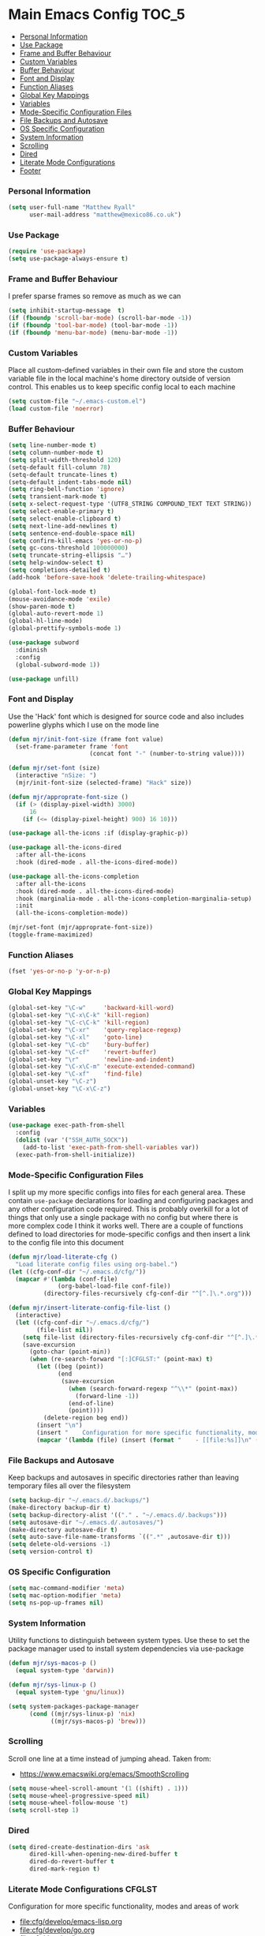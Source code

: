 * Main Emacs Config                                                   :TOC_5:
    - [[#personal-information][Personal Information]]
    - [[#use-package][Use Package]]
    - [[#frame-and-buffer-behaviour][Frame and Buffer Behaviour]]
    - [[#custom-variables][Custom Variables]]
    - [[#buffer-behaviour][Buffer Behaviour]]
    - [[#font-and-display][Font and Display]]
    - [[#function-aliases][Function Aliases]]
    - [[#global-key-mappings][Global Key Mappings]]
    - [[#variables][Variables]]
    - [[#mode-specific-configuration-files][Mode-Specific Configuration Files]]
    - [[#file-backups-and-autosave][File Backups and Autosave]]
    - [[#os-specific-configuration][OS Specific Configuration]]
    - [[#system-information][System Information]]
    - [[#scrolling][Scrolling]]
    - [[#dired][Dired]]
    - [[#literate-mode-configurations][Literate Mode Configurations]]
    - [[#footer][Footer]]

*** Personal Information
    #+BEGIN_SRC emacs-lisp
    (setq user-full-name "Matthew Ryall"
          user-mail-address "matthew@mexico86.co.uk")
    #+END_SRC

*** Use Package
    #+begin_src emacs-lisp
    (require 'use-package)
    (setq use-package-always-ensure t)
    #+end_src
*** Frame and Buffer Behaviour
    I prefer sparse frames so remove as much as we can
    #+BEGIN_SRC emacs-lisp
    (setq inhibit-startup-message  t)
    (if (fboundp 'scroll-bar-mode) (scroll-bar-mode -1))
    (if (fboundp 'tool-bar-mode) (tool-bar-mode -1))
    (if (fboundp 'menu-bar-mode) (menu-bar-mode -1))
    #+END_SRC

*** Custom Variables
    Place all custom-defined variables in their own file and store the custom
    variable file in the local machine's home directory outside of version
    control. This enables us to keep specific config local to each machine

    #+BEGIN_SRC emacs-lisp
    (setq custom-file "~/.emacs-custom.el")
    (load custom-file 'noerror)
    #+END_SRC

*** Buffer Behaviour
    #+BEGIN_SRC emacs-lisp
    (setq line-number-mode t)
    (setq column-number-mode t)
    (setq split-width-threshold 120)
    (setq-default fill-column 78)
    (setq-default truncate-lines t)
    (setq-default indent-tabs-mode nil)
    (setq ring-bell-function 'ignore)
    (setq transient-mark-mode t)
    (setq x-select-request-type '(UTF8_STRING COMPOUND_TEXT TEXT STRING))
    (setq select-enable-primary t)
    (setq select-enable-clipboard t)
    (setq next-line-add-newlines t)
    (setq sentence-end-double-space nil)
    (setq confirm-kill-emacs 'yes-or-no-p)
    (setq gc-cons-threshold 100000000)
    (setq truncate-string-ellipsis "…")
    (setq help-window-select t)
    (setq completions-detailed t)
    (add-hook 'before-save-hook 'delete-trailing-whitespace)

    (global-font-lock-mode t)
    (mouse-avoidance-mode 'exile)
    (show-paren-mode t)
    (global-auto-revert-mode 1)
    (global-hl-line-mode)
    (global-prettify-symbols-mode 1)

    (use-package subword
      :diminish
      :config
      (global-subword-mode 1))

    (use-package unfill)
    #+END_SRC

*** Font and Display
    Use the 'Hack' font which is designed for source code and also includes
    powerline glyphs which I use on the mode line
    #+BEGIN_SRC emacs-lisp
    (defun mjr/init-font-size (frame font value)
      (set-frame-parameter frame 'font
                           (concat font "-" (number-to-string value))))

    (defun mjr/set-font (size)
      (interactive "nSize: ")
      (mjr/init-font-size (selected-frame) "Hack" size))

    (defun mjr/approprate-font-size ()
      (if (> (display-pixel-width) 3000)
          16
        (if (<= (display-pixel-height) 900) 16 10)))

    (use-package all-the-icons :if (display-graphic-p))

    (use-package all-the-icons-dired
      :after all-the-icons
      :hook (dired-mode . all-the-icons-dired-mode))

    (use-package all-the-icons-completion
      :after all-the-icons
      :hook (dired-mode . all-the-icons-dired-mode)
      :hook (marginalia-mode . all-the-icons-completion-marginalia-setup)
      :init
      (all-the-icons-completion-mode))

    (mjr/set-font (mjr/approprate-font-size))
    (toggle-frame-maximized)
    #+END_SRC

*** Function Aliases
    #+BEGIN_SRC emacs-lisp
    (fset 'yes-or-no-p 'y-or-n-p)
    #+END_SRC

*** Global Key Mappings
    #+BEGIN_SRC emacs-lisp
    (global-set-key "\C-w"     'backward-kill-word)
    (global-set-key "\C-x\C-k" 'kill-region)
    (global-set-key "\C-c\C-k" 'kill-region)
    (global-set-key "\C-xr"    'query-replace-regexp)
    (global-set-key "\C-xl"    'goto-line)
    (global-set-key "\C-cb"    'bury-buffer)
    (global-set-key "\C-cf"    'revert-buffer)
    (global-set-key "\r"       'newline-and-indent)
    (global-set-key "\C-x\C-m" 'execute-extended-command)
    (global-set-key "\C-xf"    'find-file)
    (global-unset-key "\C-z")
    (global-unset-key "\C-x\C-z")
    #+END_SRC

*** Variables
    #+begin_src emacs-lisp
      (use-package exec-path-from-shell
        :config
        (dolist (var '("SSH_AUTH_SOCK"))
          (add-to-list 'exec-path-from-shell-variables var))
        (exec-path-from-shell-initialize))
    #+end_src

*** Mode-Specific Configuration Files
    I split up my more specific configs into files for each general
    area. These contain ~use-package~ declarations for loading and configuring
    packages and any other configuration code required. This is probably
    overkill for a lot of things that only use a single package with no config
    but where there is more complex code I think it works well. There are a
    couple of functions defined to load directories for mode-specific configs
    and then insert a link to the config file into this document

    #+BEGIN_SRC emacs-lisp
    (defun mjr/load-literate-cfg ()
      "Load literate config files using org-babel.")
    (let ((cfg-conf-dir "~/.emacs.d/cfg/"))
      (mapcar #'(lambda (conf-file)
                  (org-babel-load-file conf-file))
              (directory-files-recursively cfg-conf-dir "^[^.]\.*.org")))

    (defun mjr/insert-literate-config-file-list ()
      (interactive)
      (let ((cfg-conf-dir "~/.emacs.d/cfg/")
            (file-list nil))
        (setq file-list (directory-files-recursively cfg-conf-dir "^[^.]\.*.org"))
        (save-excursion
          (goto-char (point-min))
          (when (re-search-forward "[:]CFGLST:" (point-max) t)
            (let ((beg (point))
                  (end
                   (save-excursion
                     (when (search-forward-regexp "^\\*" (point-max))
                       (forward-line -1))
                     (end-of-line)
                     (point))))
              (delete-region beg end))
            (insert "\n")
            (insert "    Configuration for more specific functionality, modes and areas of work\n")
            (mapcar '(lambda (file) (insert (format "    - [[file:%s]]\n" (substring file 11)))) file-list)))))
    #+END_SRC

*** File Backups and Autosave
    Keep backups and autosaves in specific directories rather than leaving
    temporary files all over the filesystem
    #+BEGIN_SRC emacs-lisp
    (setq backup-dir "~/.emacs.d/.backups/")
    (make-directory backup-dir t)
    (setq backup-directory-alist '(("." . "~/.emacs.d/.backups")))
    (setq autosave-dir "~/.emacs.d/.autosaves/")
    (make-directory autosave-dir t)
    (setq auto-save-file-name-transforms `((".*" ,autosave-dir t)))
    (setq delete-old-versions -1)
    (setq version-control t)
    #+END_SRC

*** OS Specific Configuration
    #+BEGIN_SRC emacs-lisp
    (setq mac-command-modifier 'meta)
    (setq mac-option-modifier 'meta)
    (setq ns-pop-up-frames nil)
    #+END_SRC

*** System Information
    Utility functions to distinguish between system types. Use these to set
    the package manager used to install system dependencies via use-package
    #+BEGIN_SRC emacs-lisp
    (defun mjr/sys-macos-p ()
      (equal system-type 'darwin))

    (defun mjr/sys-linux-p ()
      (equal system-type 'gnu/linux))

    (setq system-packages-package-manager
          (cond ((mjr/sys-linux-p) 'nix)
                ((mjr/sys-macos-p) 'brew)))
    #+END_SRC

*** Scrolling
    Scroll one line at a time instead of jumping ahead. Taken from:
      - https://www.emacswiki.org/emacs/SmoothScrolling
    #+begin_src emacs-lisp
    (setq mouse-wheel-scroll-amount '(1 ((shift) . 1)))
    (setq mouse-wheel-progressive-speed nil)
    (setq mouse-wheel-follow-mouse 't)
    (setq scroll-step 1)
    #+end_src

*** Dired
    #+begin_src emacs-lisp
    (setq dired-create-destination-dirs 'ask
          dired-kill-when-opening-new-dired-buffer t
          dired-do-revert-buffer t
          dired-mark-region t)
    #+end_src

*** Literate Mode Configurations                                     :CFGLST:
    Configuration for more specific functionality, modes and areas of work
    - [[file:cfg/develop/emacs-lisp.org]]
    - [[file:cfg/develop/go.org]]
    - [[file:cfg/develop/java.org]]
    - [[file:cfg/develop/lang.org]]
    - [[file:cfg/develop/lsp.org]]
    - [[file:cfg/develop/markup.org]]
    - [[file:cfg/develop/rust.org]]
    - [[file:cfg/develop/typescript.org]]
    - [[file:cfg/develop/web.org]]
    - [[file:cfg/buffer-management.org]]
    - [[file:cfg/color-theme.org]]
    - [[file:cfg/completion.org]]
    - [[file:cfg/docker.org]]
    - [[file:cfg/email.org]]
    - [[file:cfg/flycheck.org]]
    - [[file:cfg/minibuffer.org]]
    - [[file:cfg/mode-line.org]]
    - [[file:cfg/org-mode.org]]
    - [[file:cfg/paredit.org]]
    - [[file:cfg/programming.org]]
    - [[file:cfg/projects.org]]
    - [[file:cfg/search.org]]
    - [[file:cfg/snippets.org]]
    - [[file:cfg/terminal.org]]
    - [[file:cfg/vcs.org]]
    - [[file:cfg/writing.org]]

*** Footer
   We thank you for your patience
    #+begin_src emacs-lisp
      (mjr/load-literate-cfg)
    #+end_src
